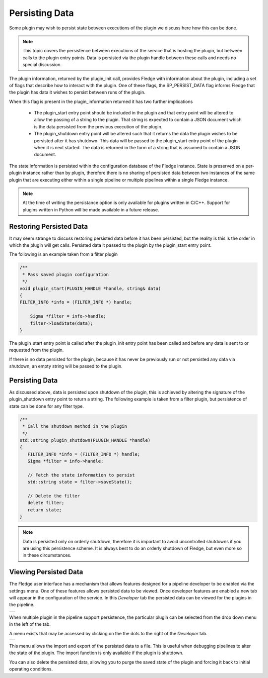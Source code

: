 .. |persist_1| image:: ../images/persist_1.png
.. |persist_2| image:: ../images/persist_2.png

Persisting Data
---------------

Some plugin may wish to persist state between executions of the plugin we discuss here how this can be done.

.. note::

   This topic covers the persistence between executions of the service that is hosting the plugin, but between calls to the plugin entry points. Data is persisted via the plugin handle between these calls and needs no special discussion.

The plugin information, returned by the plugin_init call, provides Fledge with information about the plugin, including a set of flags that describe how to interact with the plugin. One of these flags, the SP_PERSIST_DATA flag informs Fledge that the plugin has data it wishes to persist between runs of the plugin.

When this flag is present in the plugin_information returned it has two further implications

  - The plugin_start entry point should be included in the plugin and that entry point will be altered to allow the passing of a string to the plugin. That string is expected to contain a JSON document which is the data persisted from the previous execution of the plugin.

  - The plugin_shutdown entry point will be altered such that it returns the data the plugin wishes to be persisted after it has shutdown. This data will be passed to the plugin_start entry point of the plugin when it is next started. The data is returned in the form of a string that is assumed to contain a JSON document.

The state information is persisted within the configuration database of the Fledge instance. State is preserved on a per-plugin instance rather than by plugin, therefore there is no sharing of persisted data between two instances of the same plugin that are executing either within a single pipeline or multiple pipelines within a single Fledge instance.

.. note::

   At the time of writing the persistance option is only available for plugins written in C/C++. Support for plugins written in Python will be made available in a future release.

Restoring Persisted Data
########################

It may seem strange to discuss restoring persisted data before it has been persisted, but the reality is this is the order in which the plugin will get calls. Persisted data it passed to the plugin by the plugin_start entry point.

The following is an example taken from a filter plugin

.. code-block:: C

    /**
     * Pass saved plugin configuration
     */
    void plugin_start(PLUGIN_HANDLE *handle, string& data)
    {
    FILTER_INFO *info = (FILTER_INFO *) handle;

        Sigma *filter = info->handle;
        filter->loadState(data);
    }


The plugin_start entry point is called after the plugin_init entry point has been called and before any data is sent to or requested from the plugin.

If there is no data persisted for the plugin, because it has never be previously run or not persisted any data via shutdown, an empty string will be passed to the plugin.

Persisting Data
###############

As discussed above, data is persisted upon shutdown of the plugin, this is achieved by altering the signature of the plugin_shutdown entry point to return a string. The following example is taken from a filter plugin, but persistence of state can be done for any filter type.

.. code-block:: C

   /**
    * Call the shutdown method in the plugin
    */
   std::string plugin_shutdown(PLUGIN_HANDLE *handle)
   {
      FILTER_INFO *info = (FILTER_INFO *) handle;
      Sigma *filter = info->handle;

      // Fetch the state information to persist
      std::string state = filter->saveState();

      // Delete the filter
      delete filter;
      return state;
   }

.. note::

   Data is persisted only on orderly shutdown, therefore it is important to avoid uncontrolled shutdowns if you are using this persistence scheme. It is always best to do an orderly shutdown of Fledge, but even more so in these circumstances.

Viewing Persisted Data
######################

The Fledge user interface has a mechanism that allows features designed for a pipeline developer to be enabled via the settings menu. One of these features allows persisted data to be viewed. Once developer features are enabled a new tab will appear in the configuration of the service. In this *Developer* tab the persisted data can be viewed for the plugins in the pipeline.

+-------------+
| |persist_1| |
+-------------+

When multiple plugin in the pipeline support persistence, the particular plugin can be selected from the drop down menu in the left of the tab.

A menu exists that may be accessed by clicking on the the dots to the right of the *Developer* tab.

+-------------+
| |persist_2| |
+-------------+

This menu allows the import and export of the persisted data to a file. This is useful when debugging pipelines to alter the state of the plugin. The import function is only available if the plugin is shutdown.

You can also delete the persisted data, allowing you to purge the saved state of the plugin and forcing it back to initial operating conditions.
